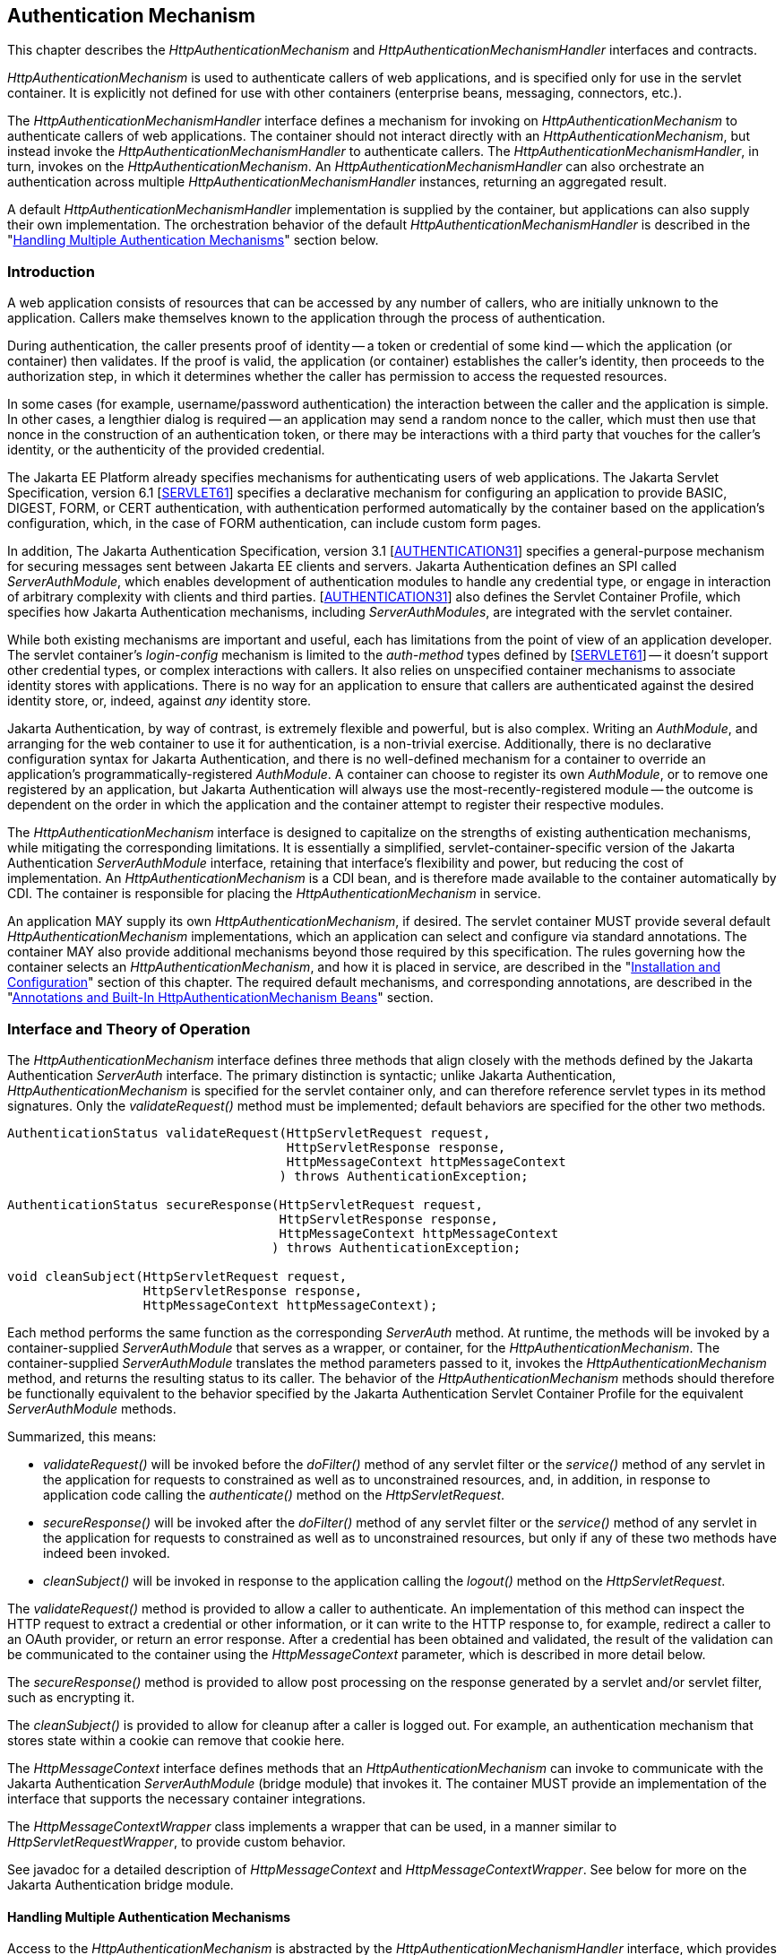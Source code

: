 [[authentication-mechanism]]

== Authentication Mechanism

This chapter describes the _HttpAuthenticationMechanism_ and _HttpAuthenticationMechanismHandler_ interfaces and contracts. 

_HttpAuthenticationMechanism_ is used to authenticate callers of web applications, and is specified only for use in the servlet container. It is explicitly not defined for use with other containers (enterprise beans, messaging, connectors, etc.).

The _HttpAuthenticationMechanismHandler_ interface defines a mechanism for invoking on _HttpAuthenticationMechanism_ to authenticate callers of web applications. The container should not interact directly with an _HttpAuthenticationMechanism_, but instead invoke the _HttpAuthenticationMechanismHandler_ to authenticate callers. The _HttpAuthenticationMechanismHandler_, in turn, invokes on the _HttpAuthenticationMechanism_. An _HttpAuthenticationMechanismHandler_ can also orchestrate an authentication across multiple _HttpAuthenticationMechanismHandler_ instances, returning an aggregated result.

A default _HttpAuthenticationMechanismHandler_ implementation is supplied by the container, but applications can also supply their own implementation. The orchestration behavior of the default _HttpAuthenticationMechanismHandler_ is described in the "<<Handling Multiple Authentication Mechanisms>>" section below.

=== Introduction

A web application consists of resources that can be accessed by any number of callers, who are initially unknown to the application. Callers make themselves known to the application through the process of authentication.

During authentication, the caller presents proof of identity -- a token or credential of some kind -- which the application (or container) then validates. If the proof is valid, the application (or container) establishes the caller's identity, then proceeds to the authorization step, in which it determines whether the caller has permission to access the requested resources.

In some cases (for example, username/password authentication) the interaction between the caller and the application is simple. In other cases, a lengthier dialog is required -- an application may send a random nonce to the caller, which must then use that nonce in the construction of an authentication token, or there may be interactions with a third party that vouches for the caller's identity, or the authenticity of the provided credential.

The Jakarta EE Platform already specifies mechanisms for authenticating users of web applications. The Jakarta Servlet Specification, version 6.1 [https://jakarta.ee/specifications/servlet/6.1/[SERVLET61]] specifies a declarative mechanism for configuring an application to provide BASIC, DIGEST, FORM, or CERT authentication, with authentication performed automatically by the container based on the application's configuration, which, in the case of FORM authentication, can include custom form pages.

In addition, The Jakarta Authentication Specification, version 3.1 [https://jakarta.ee/specifications/authentication/3.1/[AUTHENTICATION31]] specifies a general-purpose mechanism for securing messages sent between Jakarta EE clients and servers. Jakarta Authentication defines an SPI called _ServerAuthModule_, which enables development of authentication modules to handle any credential type, or engage in interaction of arbitrary complexity with clients and third parties. [https://jakarta.ee/specifications/authentication/3.1/[AUTHENTICATION31]] also defines the Servlet Container Profile, which specifies how Jakarta Authentication mechanisms, including _ServerAuthModules_, are integrated with the servlet container.

While both existing mechanisms are important and useful, each has limitations from the point of view of an application developer. The servlet container's _login-config_ mechanism is limited to the _auth-method_ types defined by [https://jakarta.ee/specifications/servlet/6.1/[SERVLET61]] -- it doesn't support other credential types, or complex interactions with callers. It also relies on unspecified container mechanisms to associate identity stores with applications. There is no way for an application to ensure that callers are authenticated against the desired identity store, or, indeed, against _any_ identity store.

Jakarta Authentication, by way of contrast, is extremely flexible and powerful, but is also complex. Writing an _AuthModule_, and arranging for the web container to use it for authentication, is a non-trivial exercise. Additionally, there is no declarative configuration syntax for Jakarta Authentication, and there is no well-defined mechanism for a container to override an application's programmatically-registered _AuthModule_. A container can choose to register its own _AuthModule_, or to remove one registered by an application, but Jakarta Authentication will always use the most-recently-registered module -- the outcome is dependent on the order in which the application and the container attempt to register their respective modules.

The _HttpAuthenticationMechanism_ interface is designed to capitalize on the strengths of existing authentication mechanisms, while mitigating the corresponding limitations. It is essentially a simplified, servlet-container-specific version of the Jakarta Authentication _ServerAuthModule_ interface, retaining that interface's flexibility and power, but reducing the cost of implementation. An _HttpAuthenticationMechanism_ is a CDI bean, and is therefore made available to the container automatically by CDI. The container is responsible for placing the _HttpAuthenticationMechanism_ in service.

An application MAY supply its own _HttpAuthenticationMechanism_, if desired. The servlet container MUST provide several default _HttpAuthenticationMechanism_ implementations, which an application can select and configure via standard annotations. The container MAY also provide additional mechanisms beyond those required by this specification. The rules governing how the container selects an _HttpAuthenticationMechanism_, and how it is placed in service, are described in the "<<Installation and Configuration>>" section of this chapter. The required default mechanisms, and corresponding annotations, are described in the "<<Annotations and Built-In HttpAuthenticationMechanism Beans>>" section.

=== Interface and Theory of Operation
 
The _HttpAuthenticationMechanism_ interface defines three methods that align closely with the methods defined by the Jakarta Authentication _ServerAuth_ interface. The primary distinction is syntactic; unlike Jakarta Authentication, _HttpAuthenticationMechanism_ is specified for the servlet container only, and can therefore reference servlet types in its method signatures. Only the _validateRequest()_ method must be implemented; default behaviors are specified for the other two methods.

[source,java]
----
AuthenticationStatus validateRequest(HttpServletRequest request,
                                     HttpServletResponse response,
                                     HttpMessageContext httpMessageContext
                                    ) throws AuthenticationException;
   
AuthenticationStatus secureResponse(HttpServletRequest request,
                                    HttpServletResponse response,
                                    HttpMessageContext httpMessageContext
                                   ) throws AuthenticationException;

void cleanSubject(HttpServletRequest request,
                  HttpServletResponse response,
                  HttpMessageContext httpMessageContext);
----

Each method performs the same function as the corresponding _ServerAuth_ method. At runtime, the methods will be invoked by a container-supplied _ServerAuthModule_ that serves as a wrapper, or container, for the _HttpAuthenticationMechanism_. The container-supplied _ServerAuthModule_ translates the method parameters passed to it, invokes the _HttpAuthenticationMechanism_ method, and returns the resulting status to its caller. The behavior of the _HttpAuthenticationMechanism_ methods should therefore be functionally equivalent to the behavior specified by the Jakarta Authentication Servlet Container Profile for the equivalent _ServerAuthModule_ methods.

Summarized, this means:

*  _validateRequest()_ will be invoked before the _doFilter()_ method of any servlet filter or the _service()_ method of any servlet in the application for requests to constrained as well as to unconstrained resources, and, in addition, in response to application code calling the _authenticate()_ method on the _HttpServletRequest_.

* _secureResponse()_ will be invoked after the _doFilter()_ method of any servlet filter or the _service()_ method of any servlet in the application for requests to constrained as well as to unconstrained resources, but only if any of these two methods have indeed been invoked.

* _cleanSubject()_ will be invoked in response to the application calling the _logout()_ method on the _HttpServletRequest_.

The _validateRequest()_ method is provided to allow a caller to authenticate. An implementation of this method can inspect the HTTP request to extract a credential or other information, or it can write to the HTTP response to, for example, redirect a caller to an OAuth provider, or return an error response. After a credential has been obtained and validated, the result of the validation can be communicated to the container using the _HttpMessageContext_ parameter, which is described in more detail below.

The _secureResponse()_ method is provided to allow post processing on the response generated by a servlet and/or servlet filter, such as encrypting it.

The _cleanSubject()_ is provided to allow for cleanup after a caller is logged out. For example, an authentication mechanism that stores state within a cookie can remove that cookie here.

The _HttpMessageContext_ interface defines methods that an _HttpAuthenticationMechanism_ can invoke to communicate with the Jakarta Authentication _ServerAuthModule_ (bridge module) that invokes it. The container MUST provide an implementation of the interface that supports the necessary container integrations.

The _HttpMessageContextWrapper_ class implements a wrapper that can be used, in a manner similar to _HttpServletRequestWrapper_, to provide custom behavior.

See javadoc for a detailed description of _HttpMessageContext_ and _HttpMessageContextWrapper_. See below for more on the Jakarta Authentication bridge module.

==== Handling Multiple Authentication Mechanisms

Access to the _HttpAuthenticationMechanism_ is abstracted by the _HttpAuthenticationMechanismHandler_ interface, which provides the very same methods, but is otherwise not related in type (that is, does not inherit from _HttpAuthenticationMechanism_).


[source,java]
----
AuthenticationStatus validateRequest(HttpServletRequest request,
                                     HttpServletResponse response,
                                     HttpMessageContext httpMessageContext
                                    ) throws AuthenticationException;
   
AuthenticationStatus secureResponse(HttpServletRequest request,
                                    HttpServletResponse response,
                                    HttpMessageContext httpMessageContext
                                   ) throws AuthenticationException;

void cleanSubject(HttpServletRequest request,
                  HttpServletResponse response,
                  HttpMessageContext httpMessageContext);
----

For the container, the semantics of the validateRequest()_, _secureResponse_ and _cleanSubject_ methods are as described for the _HttpAuthenticationMechanism_ method with the same signature.

The purpose of the _HttpAuthenticationMechanismHandler_ is to allow for multiple authentication mechanisms to logically act as a single _HttpAuthenticationMechanism_ to the container. A compliant implementation of this specification MUST provide a default implementation of the _HttpAuthenticationMechanismHandler_ that is an enabled CDI bean with qualifier @Default, and scope @ApplicationScoped, as defined by the CDI specification. This default implementation MUST do the following:

* Before servicing any calls as defined by this interface, the implementation must (implicitly) check if there is more
  than one enabled bean of type _HttpAuthenticationMechanism_ available, irrespective of any qualifiers.
* If there is more than one enabled bean of type _HttpAuthenticationMechanism_ available, the implementation
  must apply the ambiguous dependency resolution rules to this set of _Bean_. For instance by using
 _jakarta.enterprise.inject.spi.BeanContainer#resolve_
* If the ambiguous dependency resolution rules fail, an _AmbiguousResolutionException_ must be thrown (or the
  one thrown by _jakarta.enterprise.inject.spi.BeanContainer#resolve_ propagated).
* If the ambiguous dependency resolution rules succeed, the implementation must remember the one resulting bean.
* When servicing any calls as defined by this interface, the implementation must call the method on the
  remembered _HttpAuthenticationMechanism_ bean with the same name and arguments, and where applicable return
  the result from that call.
  
Applications do not need to supply an _HttpAuthenticationMechanismHandler_ unless application-specific
behavior is desired. 

When applications do supply an _HttpAuthenticationMechanismHandler_, by default it replaces the container provided default implementation. However, using container specific configuration (and only using container specific configuration), the container _MAY_ override this again. 

=== Installation and Configuration

An _HttpAuthenticationMechanism_ must be a CDI bean, and is therefore visible to the container through CDI if it is packaged in a bean archive, which generally includes Jakarta EE modules and application archives, as well as other archives and classes that are not part of an application, but are required by the Jakarta EE specification to be visible to applications. See the CDI specification for details on bean archives and bean discovery. An _HttpAuthenticationMechanism_ is assumed to be normal scoped.

It MUST be possible for the definition of an _HttpAuthenticationMechanism_ to exist within the application archive. Alternatively such definition MAY also exists outside the application archive, for example in a jar added to the classpath of an application server.

An application packages its own _HttpAuthenticationMechanism_ by including in a bean archive that is part of the application. Alternatively, it may select and configure one of the container's built-in mechanisms using the corresponding annotation, as described in the "<<Annotations and Built-In HttpAuthenticationMechanism Beans>>" section below.

The container decides which _HttpAuthenticationMechanism_ to place in service using the following rules:

* The container MAY override an application's chosen _HttpAuthenticationMechanism_ with one selected by the container, but SHOULD do so only if explicitly configured to.
* If the container does not override the application, it MUST place in service any _HttpAuthenticationMechanism_ that is provided, either directly or via annotation, by the application.
* If the application makes more than one _HttpAuthenticationMechanism_ available, either directly or via annotation or both, the results are dependent on the _HttpAuthenticationMechanismHandler_ currently in use.
* If the application does not supply an _HttpAuthenticationMechanism_, or select one of the built-in mechanisms, the container MAY choose an _HttpAuthenticationMechanism_ to place in service, but is NOT REQUIRED to do so.
* If the application does not make an _HttpAuthenticationMechanism_ available, and the container does not choose one to place in service, then _HttpAuthenticationMechanism_ is not used.

The container MUST use Jakarta Authentication when placing an _HttpAuthenticationMechanism_ in service. The container MUST supply a "bridge" _ServerAuthModule_ that integrates _HttpAuthenticationMechanismHandler_ with Jakarta Authentication. The bridge module MUST look up the correct _HttpAuthenticationMechanismHandler_ using CDI, then delegate to the _HttpAuthenticationMechanismHandler_ when the bridge module's methods are invoked. Since the method signatures and return values of the two interfaces are similar, but not the same, the bridge module MUST convert back and forth.

When an _HttpAuthenticationMechanism_ is placed in service, the container MUST supply a bridge _ServerAuthModule_ and MAY also supply the  supporting modules (_AuthContext_, _AuthConfig_, _AuthConfigProvider_), and arrange for either the _ServerAuthModule_ or the _AuthConfigProvider_ to be registered with the Jakarta Authentication _AuthConfigFactory_, such that the bridge module is registered for the application context.

When an _HttpAuthenticationMechanism_ is placed in service, the container MUST NOT register any _AuthConfigProvider_ other than the one corresponding to the bridge _ServerAuthModule_. Given the nature of Jakarta Authentication, however, it's possible that some other entity could register a different _AuthConfigProvider_ after the container has registered the bridge module's _AuthConfigProvider_. The container is NOT REQUIRED to prevent this.

=== Annotations and Built-In HttpAuthenticationMechanism Beans

A Jakarta EE container MUST support built-in beans for the following _HttpAuthenticationMechanism_ types, to be made available via configuration:

* BASIC - Authenticates according to the mechanism as described in 13.6.1, "HTTP Basic Authentication", in [https://jakarta.ee/specifications/servlet/6.0/[SERVLET60]]. See also RFC 7617, "The 'Basic' HTTP Authentication Scheme" [https://tools.ietf.org/html/rfc7617[RFC7617]]. This bean is activated and configured via the _@BasicAuthenticationMechanismDefinition_ annotation.
* FORM - Authenticates according to the mechanism as described in 13.6.3, "Form Based Authentication", in [https://jakarta.ee/specifications/servlet/6.0/[SERVLET60]]. This bean is activated and configured via the _@FormAuthenticationMechanismDefinition_ annotation.
* Custom FORM - A variant on FORM, with the difference that continuing the authentication dialog as described in [https://jakarta.ee/specifications/servlet/6.0/[SERVLET60]], section 13.6.3, step 3, and further clarified in section 13.6.3.1, does not happen by posting back to j_security_check, but by invoking _SecurityContext.authenticate()_ with the credentials the application collected. This bean is activated and configured via the _@CustomFormAuthenticationMechanismDefinition_ annotation.
* OpenID Connect - Authenticates according to the Authorization Code flow and Refresh tokens as defined by the OpenID Connect specification. See [https://openid.net/specs/openid-connect-core-1_0.html#CodeFlowAuth[OPENID10FLOW]] and [https://openid.net/specs/openid-connect-core-1_0.html#RefreshTokens[OPENID10REFRESH]]. This bean is activated and configured via the _@OpenIdAuthenticationMechanismDefinition_ annotation.

All of these beans MUST have the scope _@ApplicationScoped_, as defined by the CDI specification.

All of these beans MUST have the qualifiers as set by their _qualifiers_ attribute; either the default (as it appears in the API definition) or those as explicitly set by the application. It is allowed to use multiple _*AuthenticationMechanismDefinition_ annotations of the same type (e.g. two instances of _BasicAuthenticationMechanismDefinition_), but in that case they should differ in their qualifiers. Note that when multiple
authentication mechanisms are defined, a custom _HttpAuthenticationMechanismHandler_ is required.

All of the built-in beans MUST support authentication using _IdentityStore_, described in Chapter 3, "<<identityStore.adoc#identity-store,Identity Store>>", but MAY fall-back to container-specific methods if no _IdentityStore_ is available.

See also the "<<Implementation Notes>>" section of this chapter.

The annotations are defined as shown in the following sections.

==== BASIC Annotation

The following annotation is used to configure the built-in BASIC authentication mechanism.

[source,java]
----
@Retention(RUNTIME)
@Target(TYPE)
public @interface BasicAuthenticationMechanismDefinition {

    /**
     * Name of realm that will be sent via the <code>WWW-Authenticate</code> header.
     * <p>
     * Note that this realm name <b>does not</b> couple a named identity store
     * configuration to the authentication mechanism.  
     * 
     * @return Name of realm
     */
    String realmName() default "";
    
    Class<?>[] qualifiers() default { BasicAuthenticationMechanism.class };
}
----


==== FORM Annotation

The following annotation is used to configure the built-in FORM authentication mechanism.

[source,java]
----
@Retention(RUNTIME)
@Target(TYPE)
public @interface FormAuthenticationMechanismDefinition {
 
    @Nonbinding
    LoginToContinue loginToContinue();
    
    Class<?>[] qualifiers() default { FormAuthenticationMechanism.class };
}
----

See also the "<<LoginToContinue Annotation>>" section below.

==== Custom FORM Annotation

The following annotation is used to configure the built-in Custom FORM authentication mechanism.

[source,java]
----
@Retention(RUNTIME)
@Target(TYPE)
public @interface CustomFormAuthenticationMechanismDefinition {
 
    @Nonbinding
    LoginToContinue loginToContinue();
    
    Class<?>[] qualifiers() default { CustomFormAuthenticationMechanism.class };
}
----

See also the "<<LoginToContinue Annotation>>" and "<<Custom FORM Notes>>" sections below.


==== OpenID Connect Annotation

The following annotation is used to configure the built-in OpenID Connect authentication mechanism.

[source,java]
----
@Target({TYPE, METHOD})
@Retention(RUNTIME)
public @interface OpenIdAuthenticationMechanismDefinition {

    /**
     * Required, unless providerMetadata is specified.
     * The provider URI to read / discover the metadata of the openid provider.
     *
     * @see http://openid.net/specs/openid-connect-discovery-1_0.html
     *
     * @return provider URI to read from which to read metadata
     */
    String providerURI() default "";

    /**
     * To override the openid connect provider's metadata property discovered
     * via providerUri.
     *
     * @return OpenIdProviderMetadata instance.
     */
    OpenIdProviderMetadata providerMetadata() default @OpenIdProviderMetadata;

    /**
     * Required. The client identifier issued when the application was
     * registered.
     *
     * @return the client identifier
     */
    String clientId() default "";

    /**
     * Required. The client secret.
     *
     * <p>
     * Note that it is strongly recommended to set this using an Expression so that the value
     * is not hardcoded within the code.
     *
     * @return The client secret
     */
    String clientSecret() default "";

    /**
     * Optional. The claims definition defines the custom claims mapping of
     * caller name and groups.
     *
     * @return
     */
    ClaimsDefinition claimsDefinition() default @ClaimsDefinition;

    /**
     * Optional. The Logout definition defines the logout and Relaying Party session
     * management configuration.
     *
     * @return
     */
    LogoutDefinition logout() default @LogoutDefinition;

    /**
     * The redirect URI (callback URI) to which the response will be sent by the OpenId
     * Connect Provider. This URI must exactly match one of the Redirection URI values
     * for the Client pre-registered at the OpenID Provider.
     *
     * @return
     */
    String redirectURI() default "${baseURL}/Callback";

    /**
     * Optional. Automatically redirects the caller (the end-user) from
     * the redirect URI defined by the <code>redirectURI</code> attribute
     * to the resource the end-user originally requested in a "login to continue"
     * scenario.
     *
     * <p>
     * After arriving at the original requested resource, the runtime restores
     * the request as it originally happened, including cookies, headers, the
     * request method and the request parameters in the same way as done when
     * using the {@link LoginToContinue} feature.
     *
     * @return
     */
    boolean redirectToOriginalResource() default false;

    /**
     * Optional. Allows the <code>redirectToOriginalResource</code> to be specified as
     * Jakarta Expression Language expression.
     * If set, overrides the value defined by the <code>redirectToOriginalResource</code> value.
     *
     * @return
     */
    String redirectToOriginalResourceExpression() default "";

    /**
     * Optional. The scope value defines the access privileges. The basic (and
     * required) scope for OpenID Connect is the openid scope.
     *
     * @return
     */
    String[] scope() default {OPENID_SCOPE, EMAIL_SCOPE, PROFILE_SCOPE};

    /**
     * Optional. Allows The scope value to be specified as Jakarta Expression Language expression.
     * If Set, overrides any values set by scope.
     *
     * @return
     */
    String scopeExpression() default "";

    /**
     * Optional. Response Type value defines the processing flow to be used. By
     * default, the value is code (Authorization Code Flow).
     *
     * @return
     */
    String responseType() default CODE;

    /**
     * Optional. Informs the Authorization Server of the mechanism to be used
     * for returning parameters from the Authorization Endpoint.
     *
     * @return
     */
    String responseMode() default "";

    /**
     * Optional. The prompt value specifies whether the authorization server
     * prompts the user for reauthentication and consent. If no value is
     * specified and the user has not previously authorized access, then the
     * user is shown a consent screen.
     *
     * @return
     */
    PromptType[] prompt() default {};

    /**
     * Optional. Allows the  prompt value to be specified as Jakarta Expression Language expression.
     * If Set, overirdes the value defined by the prompt value.
     *
     * @return
     */
    String promptExpression() default "";

    /**
     * Optional. The display value specifying how the authorization server
     * displays the authentication and consent user interface pages.
     *
     * @return
     */
    DisplayType display() default DisplayType.PAGE;

    /**
     * Optional. Allows the display value to be specified as Jakarta Expression Language expression.
     * If set, overrides the value defined by display.
     *
     * @return
     */
    String displayExpression() default "";

    /**
     * Optional. Enables string value used to mitigate replay attacks.
     *
     * @return
     */
    boolean useNonce() default true;

    /**
     * Optional. Allows the nonce activation to be specified as Jakarta Expression Language expression.
     * If set, overrides the value defined by the useNonce value.
     *
     * @return
     */
    String useNonceExpression() default "";

    /**
     * Optional. If enabled the state, nonce values and original requested resource data are stored in an HTTP session
     * otherwise in cookies.
     *
     * @return
     */
    boolean useSession() default true;

    /**
     * Optional. Allows the configuration of the session through a Jakarta Expression Language expression.
     * If set, overwrites the value of useSession value.
     *
     * @return
     */
    String useSessionExpression() default "";

    /**
     * An array of extra options that will be sent to the OAuth provider.
     * <p>
     * These must be in the form of {@code "key=value"} i.e.
     * <code> extraParameters={"key1=value", "key2=value2"} </code>
     *
     * @return
     */
    String[] extraParameters() default {};

    /**
     * Allows the extra parameters to be defined as a Jakarta Expression Language expression.
     * If set, overrides the extraParameters value.
     *
     * @return
     */
    String extraParametersExpression() default "";

    /**
     * Optional. Sets the connect timeout(in milliseconds) for Remote JWKS
     * retrieval. Value must not be negative and if value is zero then infinite
     * timeout.
     *
     * @return
     */
    int jwksConnectTimeout() default 500;

    /**
     * Optional. Allows the connect timeout(in milliseconds) for Remote JWKS to be defined as
     * Jakarta Expression Language expression.
     * If set, overwrites the  jwksConnectTimeout value.
     *
     * @return
     */
    String jwksConnectTimeoutExpression() default "";

    /**
     * Optional. Sets the read timeout(in milliseconds) for Remote JWKS
     * retrieval. Value must not be negative and if value is zero then infinite
     * timeout.
     *
     * @return
     */
    int jwksReadTimeout() default 500;

    /**
     * Optional. Allows the read timeout(in milliseconds) for Remote JWKS
     * retrieval to be defined as Jakarta Expression Language expression.
     * If set, overwrites the jwksReadTimeout value.
     *
     * @return
     */
    String jwksReadTimeoutExpression() default "";

    /**
     * Optional. Enables or disables the automatically performed refresh of
     * Access and Refresh Token.
     *
     * @return {@code true}, if Access and Refresh Token shall be refreshed
     * automatically when they are expired.
     */
    boolean tokenAutoRefresh() default false;

    /**
     * Optional. Allows the automatically performed refresh of
     * Access and Refresh Token to be defined as Jakarta Expression Language expression.
     * If set, overwrites the value of  tokenAutoRefresh.
     */
    String tokenAutoRefreshExpression() default "";

    /**
     * Optional. Sets the minimum validity time in milliseconds the Access Token
     * must be valid before it is considered expired. Value must not be
     * negative.
     *
     * @return
     */
    int tokenMinValidity() default 10 * 1000;

    /**
     * Optional. Allows the minimum validity time in milliseconds the Access Token
     * must be valid before it is considered expired to be defined as Jakarta Expression Language expression.
     * If Set, overwrites the tokenMinValidity value.
     *
     * @return
     */
    String tokenMinValidityExpression() default "";
    
    Class<?>[] qualifiers() default { OpenIdAuthenticationMechanism.class };
}
----

Attributes of this annotation, as well as in the annotations referenced from them (e.g. `OpenIdProviderMetadata`),  support Jakarta Expression Language evaluation as specified in <<Jakarta Expression Language Support>>.

The expected behavior is defined in the following sections.

===== Metadata configuration

The OpenID Connect authentication mechanism needs metadata about the OpenID Connect Provider to function properly. The OpenID Connect specification defines that this data can be read from the `well known openid configuration endpoint` which resides at `[OpenID Connect Provider base URL].well-known/openid-configuration`.

The following metadata values are required (since they are defined as required by the OpenID Specification):

- Authorization endpoint
- Token endpoint
- JWKS URI
- Issuer of the tokens
- Supported Subject types
- Supported Response types
- Supported Id Token Signing Algorithms

The `OpenIdAuthenticationMechanismDefinition.providerURI` defines the base URL of the OpenID Connect Provider where the `/.well-known/openid-configuration` is appended to (or used as-is when it is the well known configuration URL itself). Reading the `well known openid configuration endpoint` can be done eagerly when the application is deployed or lazily at the time a secured URL is accessed for the first time. The values retrieved from the `well known openid configuration endpoint` can be overwritten if needed by using the `OpenIdAuthenticationMechanismDefinition.providerMetadata` structure.


===== Authentication dialog

The authentication dialog that the authentication mechanism starts and coordinates follows the flow as defined by the OpenID Connect specification. For
completeness this is depicted below:

[source,text]
----
 *  +--------+                                                       +--------+
 *  |        |                                                       |        |
 *  |        |---------------(1) Authentication Request------------->|        |
 *  |        |                                                       |        |
 *  |        |       +--------+                                      |        |
 *  |        |       |  End-  |<--(2) Authenticates the End-User---->|        |
 *  |   RP   |       |  User  |                                      |   OP   |
 *  |        |       +--------+                                      |        |
 *  |        |                                                       |        |
 *  |        |<---------(3) Returns Authorization code---------------|        |
 *  |        |                                                       |        |
 *  |        |---------(3b)                                          |        |
 *  |        |           | Redirect to original resource (if any)    |        |
 *  |        |<----------+                                           |        |
 *  |        |                                                       |        |
 *  |        |------------------------------------------------------>|        |
 *  |        |   (4) Request to TokenEndpoint for Access / Id Token  |        |
 *  | OpenID |<------------------------------------------------------| OpenID |
 *  | Connect|                                                       | Connect|
 *  | Client | ----------------------------------------------------->|Provider|
 *  |        |   (5) Fetch JWKS to validate ID Token                 |        |
 *  |        |<------------------------------------------------------|        |
 *  |        |                                                       |        |
 *  |        |------------------------------------------------------>|        |
 *  |        |   (6) Request to UserInfoEndpoint for End-User Claims |        |
 *  |        |<------------------------------------------------------|        |
 *  |        |                                                       |        |
 *  +--------+                                                       +--------+ 
----                                       

When the authentication mechanism determines authentication is required, for instance when the caller ("end-user" in OpenID Connect terminology) tries to access a protected resource without being authenticated, or when the caller explicitly initiates authentication, without being authenticated for the current request, an authentication request needs to be assembled and send to the authentication endpoint of the OpenID Connect provider. This request corresponds to step (1) in the OpenID Connect diagram depicted above. The location of this endpoint is configured by the `providerURI` attribute of the `OpenIdAuthenticationMechanismDefinition` annotation.

The following values need to be passed to this endpoint _unconditionally_:

- ClientId value as taken from `OpenIdAuthenticationMechanismDefinition.clientId`
- Scope value as taken from `OpenIdAuthenticationMechanismDefinition.scope`
- Response Type value as taken from `OpenIdAuthenticationMechanismDefinition.responseType`
- State value, must be generated by the authentication mechanism
- RedirectURI value as taken from `OpenIdAuthenticationMechanismDefinition.redirectURI` (evaluated)

The `redirectURI` attribute of the `OpenIdAuthenticationMechanismDefinition` annotation may contain a Jakarta Expression Language expression with a variable `baseURL` which is resolved to the host and context path of the application for which the OpenID Connect authentication mechanism is installed. This requirement makes it easier to have an absolute URL as required by the OpenID Connect specification. Examples of `redirectURI` values:

- `redirectURI = "${baseURL}/Callback"` - concatenates the `baseURL` variable and the "/Callback" string in a composite expression.
- `redirectURI = "${baseURL += oidcConfig.redirectCallback}"` - concatenates the `baseURL` variable and the `redirectCallback` property on bean `oidcConfig` in a single expression

The following values need to be passed to this endpoint _conditionally_:

- Nonce, must be generated by the authentication mechanism if `OpenIdAuthenticationMechanismDefinition.useNonce` is set to `true`
- Response Mode value as taken from `OpenIdAuthenticationMechanismDefinition.responseMode` if defined
- Display value as taken from `OpenIdAuthenticationMechanismDefinition.display` if defined
- Prompt value as taken from `OpenIdAuthenticationMechanismDefinition.prompt` if defined
- Extra values as taken from `OpenIdAuthenticationMechanismDefinition.extraParameters` if defined

The State value, and also the Nonce value if requested, MUST be stored between requests so that these values can be validated when the OpenID Connect Provider later calls the supplied redirectURI. These values can either be stored serverside (in the HTTP Session) or clientside (as a Cookie). The value of the `OpenIdAuthenticationDefinition.useSession` attribute determines which one is used. In the case of storage through a Cookie, the Cookie must be defined as `HTTPonly` and must have the `Secure` flag set.

Before the redirect to the authentication endpoint of the OpenID Connect Provider is performed, the URL plus request parameters requested by the caller on which the authentication dialog was triggered must be stored so that it later on can be retrieved by a call to `OpenIdContext.getStoredValue(request, response, OpenIdConstant.ORIGINAL_REQUEST)`. 

Additionally, if `OpenIdAuthenticationMechanismDefinition.redirectToOriginalResource` is set to 'true' and the authentication flow is container-initiated (as opposed to caller-initiated authentication) the authentication mechanism must store the full request as well. The full request here means all data that makes up the `HttpServletRequest` so that the container can restore this request later on in a similar way to how the "<<LoginToContinue Annotation>>" behaves.

Step (3) in the OpenID Connect diagram depicted above, that is, when the OpenID Connect Provider calls us back, is detected by the authentication mechanism when a request contains a `state` request parameter. When that initial condition is satisfied, the following investigation and actions must be done by the authentication mechanism:

- If the request (without request parameters) does not match the `redirectURI`, or does not match the stored original URL (without request parameters) in case `AuthenticationMechanismDefinition.redirectToOriginalResource` is set to 'true', it must reply with a `CredentialValidationResult.NOT_VALIDATED_RESULT` value.
- If there is no State value stored, it must reply with a `CredentialValidationResult.NOT_VALIDATED_RESULT` value.
- If the State value in the request does not match the State value stored, it must reply with a `CredentialValidationResult.INVALID_RESULT` value.
- If the request contains a parameter `error`, the authentication by the OpenID Connect Provider has failed and the authentication mechanism must reply with a `CredentialValidationResult.INVALID_RESULT` value.

If none of the above listed additional conditions apply, the request is taken to be a valid callback and the authentication between the end-user (caller) and the OpenID Connect Provider is considered to have been successful. The authentication mechanism must now move to step (4) of the OpenID Connect diagram and mark this internally by clearing the stored State value (remove it from the HTTP session or Cookie).

For step (4) the authentication mechanism itself must call the Token endpoint to retrieve an Access Token and ID Token. This constitutes a so-called server to server call, as the end-user (caller) MUST NOT be involved here.

The call to the token endpoint must include the following parameters (as specified by the OpenID Connect specification):

- The ClientId value as taken from `OpenIdAuthenticationMechanismDefinition.clientId`
- The ClientSecret value as taken from `OpenIdAuthenticationMechanismDefinition.clientSecret`
- The `grant_type` value set to the constant `authorization_code`
- The RedirectURI value as taken from `OpenIdAuthenticationMechanismDefinition.redirectURI`
- The code received from the OpenID Connect Provider in the callback request as the `code` request parameter

If the call to the Token endpoint is successful, it should return a "Token Response" in JSON format. 

When available in the "Token Response", the optional fields "refresh_token" and "expires_in" must be stored internally. 

The authentication mechanism also MUST create a `jakarta.security.enterprise.credential.Credential` instance holding this Token Response and MUST validate this token using the available `IdentityStoreHandler`.

In order to correctly validate this token, the Jakarta Security implementation MUST install an `IdentityStore` capable of validating this credential. Note that in this version of the specification the type of both the `Credential` and `IdentityStore` are implementation specific. A future version of the specification may standardise these. For this reason the implementation specific identity store is now discussed in this chapter.

The `IdentityStore` mentioned above must perform the following checks (also defined by the OpenID Connect specification):

- The _issuer_ claim matches the issuer retrieved from the `well known openid configuration endpoint` or the `issuer` member of the `OpenIdProviderMetadata` construct.
- A _subject_ claim is present and contains a value.
- The _audience_ claim is present and is equal to the `OpenIdAuthenticationMechanismDefinition.clientId`
- If multiple audience values are returned by the OpenID Connect Provider, an authorized party claim (`azp`) must be present.
- If an _authorized party_ claim (`azp`) is present, it must match the `OpenIdAuthenticationMechanismDefinition.clientId`
- The _expiration_ claim must be present and must be 'in the future' (a clock skew might be considered or configured in an implementation specific way)
- The _issued at_ claim must be present and must be 'in the past' (a clock skew might be considered or configured in an implementation specific way)
- The _not before_ claim can be present and if defined, must be 'in the past' (a clock skew might be considered or configured in an implementation specific way)

For the Identity Token, the following check must be performed additionally

- When `nonce` usage is configured, verify if the `nonce` value within the Identity Token is identical to the one that was specified in the authentication request.

===== Caller name and groups

A public OpenID Connect Provider generally has no knowledge about roles or groups an end-user (caller) has in a client application (relying party), but
a (private) OpenID Connect Provider operated by the same organisation may have. Therefore this specification allows groups to be provided by the client application or by the OpenID Connect Provider (or both).

Groups can be provided by the client application by means of an extra identity store with the `validationTypes` method returning `PROVIDE_GROUPS`.  Groups can be provided by the OpenID Connect Provider by means of additional claims. 

The claim name that is used to define the Caller Name and optionally the Caller Groups from the OpenID Connect Provider can be defined by the following attributes:

- Caller Name: `OpenIdAuthenticationMechanismDefinition.claimsDefinition.callerNameClaim` 
- Caller Groups: `OpenIdAuthenticationMechanismDefinition.claimsDefinition.callerGroupsClaim`.  

The following logic is used to determine the value of each;

- If the specified claim exists and has a non-empty value in the Access Token, this Access Token claim value is taken.
- If not resolved yet, and the specified claim exists and has a non-empty value in the Identity Token, this Identity Token claim value is taken.
- If not resolved yet, and the specified claim exists and has a non-empty value in the User Info Token, this User Info Token claim value is taken.

An implementation may choose to not implement the call to the User Info Endpoint, in all cases or when a certain configuration value is set, since not all OpenID Connect Providers support this User Info Endpoint.

The Caller Name and optionally any Caller Groups provided by the OpenID Connect Provider must be present in the `CredentialValidationResult` that is returned by the implementation specific identity store that validates the `Credential` holding the Token Response as mentioned above.

====== Remembering authentication

After the end-user (caller) has been successfully authenticated, the authentication mechanism must ensure that an authenticated session is established in a way functionally equivalent to the functionality provided by the "<<AutoApplySession Annotation>>". An implementation may, but does not have to, use that annotation to fulfill this requirement.

====== Token Expiration

The authentication mechanism must check on each request for which there is an authenticated user if the Access Token or the Identity Token has expired.

In case a token is expired, there are 3 options:

- The token is refreshed when `OpenIdAuthenticationMechanismDefinition.tokenAutoRefresh` set to `true`
- A logout takes place when `OpenIdAuthenticationMechanismDefinition.logout.accessTokenExpiry` or `OpenIdAuthenticationMechanismDefinition.logout.identityTokenExpiry` set to `true` and the Access Token respectively Identity Token is expired
- The token expiration is ignored when none of the above conditions hold

In the case a refresh of the token is needed, the OpenID Connect provider refreshToken endpoint has to be called with the following parameters

- The ClientId value as taken from `OpenIdAuthenticationMechanismDefinition.clientId`
- The ClientSecret value as taken from `OpenIdAuthenticationMechanismDefinition.clientId`
- The `grant_type` value set to the constant `refresh_token`
- the `refresh_token` value set to the previously stored value from the `refresh_token` field of the Token Response

When the call is successful and a new Access Token is received, the same logic is applied as described above;

- Validate tokens
- Store in context
- Determine the caller Name and Caller groups values (which can lead to more or less permissions in the application)

When the call is not successful, or when there is no previously stored `refresh_token` field of the Token Response, a logout should be initiated.

====== Logout

The `cleanSubject` method of the authentication mechanism has the following requirements

- Invalidate the HTTP Session, if one is available
- Call the EndSession endpoint of the OpenID Connect Provider if `OpenIdAuthenticationMechanismDefinition.logout.notifyProvider` is set to `true` and such EndSession endpoint is available. If `OpenIdAuthenticationMechanismDefinition.logout.redirectURI` is defined it should be passed along in this call.
- Redirect to `OpenIdAuthenticationMechanismDefinition.logout.redirectURI` if `OpenIdAuthenticationMechanismDefinition.logout.notifyProvider` is set to `false` and `OpenIdAuthenticationMechanismDefinition.logout.redirectURI` is defined
- Redirect to the OpenID Connect Provider Authentication endpoint for re-authentication if the previous two conditions don't hold. Be aware that a correct `promptType` must be defined so that this option works properly. Without any prompt defined, the Openid Connect Provider can immediately redirect to the _callback_  (value of `OpenIdAuthenticationMechanismDefinition.redirectURI`) of the application and the end-user (caller) is then again authenticated within the application, effectively making logging out impossible.


==== LoginToContinue Annotation

The _LoginToContinue_ annotation provides an application with the ability to declaratively add "login to continue" functionality to an authentication mechanism. "Login to continue" conceptually refers to the algorithm (flow) described by the numbered steps in [https://jakarta.ee/specifications/servlet/6.1/[SERVLET61]], Section 13.6.3, "Form Based Authentication".

The annotation is also used to configure the login page, error page, and redirect/forward behavior for the built-in form-based authentication mechanisms (implicitly suggesting, but not requiring, that those authentication mechanisms use the backing interceptor for this annotation, which is described below).

[source,java]
----
@Inherited
@InterceptorBinding
@Retention(RUNTIME)
@Target(TYPE)
public @interface LoginToContinue {

    @Nonbinding
    String loginPage() default "/login";

    @Nonbinding
    boolean useForwardToLogin() default true;

    @Nonbinding
    String useForwardToLoginExpression() default "";

    @Nonbinding
    String errorPage() default "/login-error";
}
----

The container MUST provide an interceptor implementation, at priority _PLATFORM_BEFORE_ + 220, that backs the _LoginToContinue_ annotation and intercepts calls to the configured _HttpAuthenticationMechanism_. The interceptor MUST behave as follows when intercepting calls to the _HttpAuthenticationMechanism_:

Intercepting _validateRequest()_::
* Determine if there is any stale state in the request context, due to a previously aborted flow involving "login to continue". If so, clear the stale state.
* Determine if this request is a new caller-initiated authentication, by calling _isNewAuthentication()_ on the _AuthenticationParameters_ object available from _HttpMessageContext_.
** If _isNewAuthentication()_ returns true, update the request state to indicate that this is a caller-initiated authentication.
* If the request is a caller-initiated authentication, continue with flow _processCallerInitiatedAuthentication_.
* Otherwise, if the request is not a caller-initiated authentication, continue with flow _processContainerInitiatedAuthentication_.

Flow processCallerInitiatedAuthentication::
* Call the next _Interceptor_, and remember the resulting _AuthenticationStatus_.
* If the result was _AuthenticationStatus.SUCCESS_, and _HttpMessageContext.getCallerPrincipal()_ returns a non-null principal, clear all state.
* Return the _AuthenticationStatus_.

Flow processContainerInitiatedAuthentication::
* Determine how far the caller is in the "login to continue" flow by comparing the request and state against the following numbered and named steps:
. _OnInitialProtectedURL_: Protected resource requested and no saved request state.
. _OnLoginPostback_: A postback after redirecting the caller in Step 1. (Note: this is not necessarily the resource the caller was redirected to -- for example, a redirect to _/login_ could result in a postback to _j_security_check_, or to _/login2_.)
. _OnOriginalURLAfterAuthenticate_: A request on the original, protected URL from Step 1, with authentication data and saved request state.
* If the step, as described above, can be determined, continue with the flow having the same name as that step, otherwise return the result of calling the next _Interceptor_.

Flow OnInitialProtectedURL::
* Save all request details (URI, headers, body, etc.) to the state.
* Redirect or forward to _LoginToContinue.loginPage()_, depending on the value of the _useForwardToLogin()_ attribute.

Flow OnLoginPostback::
* Call the next _Interceptor_, and remember the resulting _AuthenticationStatus_.
* If the result was _AuthenticationStatus.SUCCESS_: 
** If _HttpMessageContext.getCallerPrincipal()_ returns _null_, return _AuthenticationStatus.SUCCESS_
** If the current request matches the saved request state (same URI, headers, etc.), return _AuthenticationStatus.SUCCESS_
** If the current request does not match the saved request state, save the authentication state (minimally, the caller principal and groups from the _HttpMessageContext_) and redirect to the full request URL as stored in the saved request state.
* If the result was _AuthenticationStatus.SEND_FAILURE_:
** If _LoginToContinue.errorPage()_ is non-null and non-empty, redirect to _LoginToContinue.errorPage()_.
* Return the _AuthenticationStatus_.

Flow OnOriginalURLAfterAuthenticate::
* Retrieve the saved request and authentication details.
* Clear all state related to "login to continue".
* Set a wrapped request into _HttpMessageContext_ that provides all the original request details (headers, body, method, etc.) from the saved request state.
* Call the _HttpMessageContext.notifyContainerAboutLogin()_ method with the caller principal and groups from the saved authentication state.
* Return _AuthenticationStatus.SUCCESS_.

Intercepting _secureResponse()_::
* The _secureResponse()_ method SHOULD NOT be intercepted.

Intercepting _cleanSubject()_::
* The _cleanSubject()_ method SHOULD NOT be intercepted.

See also the <<SecurityContext.authenticate() Notes>> section below.





==== RememberMe Annotation

The _RememberMe_ annotation is used to configure a _RememberMeIdentityStore_, which must be provided by the application. To use _RememberMe_, the application must provide an _HttpAuthenticationMechanism_ and annotate the _HttpAuthenticationMechanism_ with the _RememberMe_ annotation.

[source,java]
----
@Inherited
@InterceptorBinding
@Retention(RUNTIME)
@Target(TYPE)
public @interface RememberMe {

    @Nonbinding
    int cookieMaxAgeSeconds() default 86400; // 1 day

    @Nonbinding
    String cookieMaxAgeSecondsExpression() default "";

    @Nonbinding
    boolean cookieSecureOnly() default true;

    @Nonbinding
    String cookieSecureOnlyExpression() default "";

    @Nonbinding
    boolean cookieHttpOnly() default true;

    @Nonbinding
    String cookieHttpOnlyExpression() default "";

    @Nonbinding
    String cookieName() default "JREMEMBERMEID";

    @Nonbinding
    boolean isRememberMe() default true;

    @Nonbinding
    String isRememberMeExpression() default "";
}
----

The container MUST provide an interceptor implementation at priority _PLATFORM_BEFORE_ + 210 that backs the _RememberMe_ annotation and intercepts calls to the configured _HttpAuthenticationMechanism_. The interceptor MUST behave as follows when intercepting calls to the _HttpAuthenticationMechanism_:

Intercepting _validateRequest()_::
* Determine whether there is a RememberMe cookie in the request.
* If the cookie is present:
** Use it to construct a _RememberMeCredential_ and call the _validate()_ method of the _RememberMeIdentityStore_.
** If the validate succeeds, call _HttpMessageContext.notifyContainerAboutLogin()_, passing the CallerPrincipal and CallerGroups returned by _validate()_.
** If the validate fails, remove the cookie from the request.
* If no cookie is present, or if the attempt to validate a cookie failed, authenticate the caller normally by calling _proceed()_ on the _InvocationContext_.
* If authentication succeeds, and the caller has requested to be remembered, as determined by evaluating the _isRememberMeExpression()_, then:
** Call the _generateLoginToken()_ method of the _RememberMeIdentityStore_.
** Set the new cookie with parameters as configured on the _RememberMe_ annotation.

Intercepting _secureResponse()_::
* The _secureResponse()_ method SHOULD NOT be intercepted.

Intercepting _cleanSubject()_::
* If there is a RememberMe cookie in the request, then:
** Remove the cookie.
** Call the _removeLoginToken()_ method of the _RememberMeIdentityStore_.

See also the description of _RememberMeIdentityStore_ in Chapter 3, "<<identityStore.adoc#identity-store,Identity Store>>".

==== AutoApplySession Annotation

The _AutoApplySession_ annotation provides a way to declaratively enable Jakarta Authentication _jakarta.servlet.http.registerSession_ behavior for an authentication mechanism, and automatically apply it for every request.

The _jakarta.servlet.http.registerSession_ property is described in Section 3.8.4 of [https://jakarta.ee/specifications/authentication/3.0/[AUTHENTICATION30]].

This annotation embodies the concept of a caller being authenticated over a series of multiple HTTP requests (together, a "session"). The built-in form-based authentication mechanisms use this same concept. It is therefore implicitly suggested, but not required, that the form-based authentication mechanisms use the backing interceptor for this annotation to establish and maintain their sessions.

[source,java]
----
@Inherited
@InterceptorBinding
@Retention(RUNTIME)
@Target(TYPE)
public @interface AutoApplySession {
}
----

The container MUST provide an interceptor implementation at priority _PLATFORM_BEFORE_ + 200 that backs the _AutoApplySession_ annotation and intercepts calls to the configured _HttpAuthenticationMechanism_. The interceptor MUST behave as follows when intercepting calls to the _HttpAuthenticationMechanism_:

Intercepting _validateRequest()_::
* Get the _HttpServletRequest_ from the _HttpMessageContext_ that is passed as an argument to _validateRequest()_.
* Get the _Principal_ from the _HttpServletRequest_ (via _getUserPrincipal()_).
* If the _Principal_ is null:
** Call the next _Interceptor_, and remember the resulting _AuthenticationStatus_.
*** If the result is _AuthenticationStatus.SUCCESS_, get the _Map_ object from the _MessageInfo_ in the _HttpMessageContext_, and add an entry to the _Map_ with key "_jakarta.servlet.http.registerSession_" and value "_true_".
** Return the _AuthenticationStatus_.
* If the _Principal_ is not null:
** Create a new _CallerPrincipalCallback_ instance, passing the _Principal_ and client subject obtained from _HttpMessageContext_ to the constructor.
** Obtain the _CallbackHandler_ from _HttpMessageContext_, and have it handle the _CallerPrincipalCallback_.
** Return _AuthenticationStatus.SUCCESS_.

Intercepting _secureResponse()_::
* The _secureResponse()_ method SHOULD NOT be intercepted.

Intercepting _cleanSubject()_::
* The _cleanSubject()_ method SHOULD NOT be intercepted.

See also the <<AutoApplySession Notes>> section below.

==== Implementation Notes ====

Section 14.4, item 18, of [https://jakarta.ee/specifications/servlet/6.1/[SERVLET61]] describes requirements for supporting BASIC and FORM authentication via the web.xml _login-config_ element. This specification requires that implementations of BASIC and FORM be made available as _HttpAuthenticationMechanism_ CDI beans. The servlet container is NOT REQUIRED to implement separate and independent mechanisms to satisfy each requirement. Instead, the container MAY choose to provide a single mechanism, for each of BASIC and FORM, that meets the requirements of both specifications; i.e., an implementation that can be configured via _login-config_, but which is also made available as an _HttpAuthenticationMechanism_ if the application uses the corresponding annotation. Equally, the container is NOT REQUIRED to provide a unified implementation, and MAY satisfy the two requirements using separate, independent implementations.

An implementation of BASIC or FORM is NOT REQUIRED to support _IdentityStore_ when configured via _login-config_, regardless of whether the container has provided a single mechanism or separate mechanisms to satisfy the _login-config_ and _HttpAuthenticationMechanism_ requirements. Implementations MAY support _IdentityStore_ for all configuration methods.

If an application provides an _HttpAuthenticationMechanism_, and also configures a _login-config_ element in web.xml, the container MAY fail deployment, but is NOT REQUIRED to. If the container does not fail deployment, it MUST use only the _HttpAuthenticationMechanism_ to authenticate the application's callers (i.e., it MUST ignore the _login-config_ from web.xml).

==== Custom FORM Notes ====

The Custom FORM variant is intended to align better with modern Jakarta EE technologies such as CDI, Jakarta Expression Language, Jakarta Validation and specifically Jakarta Faces.

Below is an example showing how the mechanism can be used with those technologies.

Consider the following Jakarta Faces Facelet:

[source,xml]
----
    <h:messages />
    
    <body>
        <p>
            Login to continue
        </p>
    
         <form jsf:id="form">
            <p>
                <strong>Username </strong> 
                <input jsf:id="username" type="text"
                    jsf:value="#{loginBacking.username}" />
            </p>
            <p>
                <strong>Password </strong> 
                <input jsf:id="password" type="password"
                    jsf:value="#{loginBacking.password}" />
            </p>
            <p>
                <input type="submit" value="Login"
                    jsf:action="#{loginBacking.login}" />
            </p>
        </form>
    
    </body>
----

The "Username" and "Password" inputs are bound via expression language to properties of a named CDI bean, and the bean's login() method is invoked to authenticate the user:

[source,java]
----
@Named
@RequestScoped
public class LoginBacking {

    @NotNull
    private String username;
    
    @NotNull
    private String password;

    @Inject
    private SecurityContext securityContext;
    
    @Inject
    private FacesContext facesContext;

    public void login() {
         
        Credential credential =
            new UsernamePasswordCredential(username, new Password(password));
        
        AuthenticationStatus status = securityContext.authenticate(
            getRequest(facesContext),
            getResponse(facesContext), 
            withParams()
                .credential(credential));
        
        if (status.equals(SEND_CONTINUE)) {
            facesContext.responseComplete();
        } else if (status.equals(SEND_FAILURE)) {
            addError(facesContext, "Authentication failed");
        }
        
    }
----

==== SecurityContext.authenticate() Notes ====

Any _LoginToContinue_-annotated _HttpAuthenticationMechanism_, as well as the two built-in FORM authentication mechanisms, can be triggered via a call to the _SecurityContext.authenticate()_ method. This method is based on the _HttpServletRequest.authenticate()_ method, as defined by [https://jakarta.ee/specifications/servlet/6.0/[SERVLET60]], but has been extended to support additional functionality defined by the Servlet Container Profile of [https://jakarta.ee/specifications/authentication/3.0/[AUTHENTICATION30]].

The extended behavior is facilitated by the _AuthenticationParameters_ parameter passed to _SecurityContext.authenticate()_. _AuthenticationParameters_ includes a _newAuthentication_ field.

When _newAuthentication_ is set to _true_, the container MUST discard any state that it holds for an _HttpAuthenticationMechanism_, and that is associated with the current caller. Specifically, this means that any associated state, such as described for the <<LoginToContinue Annotation>> above, MUST be cleared, and the request must proceed as if processing a new request.

When _newAuthentication_ is set to _false_, the container MUST NOT discard any state that it holds for an _HttpAuthenticationMechanism_, and that is associated with the current caller. Instead, the container MUST resume the in-progress authentication dialog, based on the  associated state. Specifically, the container MUST:

* Determine how far the caller is in the "login to continue" flow, based on the previously saved state (or lack thereof), and;
* Continue processing from that point as it would normally do.

==== AutoApplySession Notes ====

As an example, idiomatic code for setting the _jakarta.servlet.http.registerSession_ key as per the requirements is:

[source,java]
----
httpMessageContext.getMessageInfo().getMap().put("jakarta.servlet.http.registerSession", TRUE.toString());
----

As another example, idiomatic code for setting the _CallerPrincipalCallback_ as per the requirements is:

[source,java]
----
httpMessageContext.getHandler().handle(new Callback[] { 
    new CallerPrincipalCallback(httpMessageContext.getClientSubject(), principal) }
);
----


=== Relationship to other specifications

An _HttpAuthenticationMechanism_ is a CDI bean, as defined by Jakarta Contexts and Dependency Injection spec, version 4.1 [https://jakarta.ee/specifications/cdi/4.1/[CDI41]].

The methods defined by the _HttpAuthenticationMechanism_ closely map to the methods and semantics of a _ServerAuthModule_, as defined by the Servlet Container Profile of [https://jakarta.ee/specifications/authentication/3.0/[AUTHENTICATION30]]. (But an _HttpAuthenticationMechanism_ is itself not a _ServerAuthModule_.) The servlet container MUST use Jakarta Authentication mechanisms to arrange for an _HttpAuthenticationMechanism_ to be placed in service.

This specification mandates that when a _ServerAuthModule_ is called by the Servlet container, CDI services (such as the _BeanManager_) MUST be fully available, and all scopes that are defined to be active during the _service()_ method of a servlet, or during the _doFilter()_ method of a servlet filter, MUST be active. Specifically this means that the request, session, and application scopes MUST be active, and that a _ServerAuthModule_ method such as _validateRequest()_ MUST be able to obtain a reference to the CDI _BeanManager_ programmatically (for example, by doing a JNDI lookup), and MUST be able to use that reference to obtain a valid request-scoped, session-scoped, or application-scoped bean. This specification does not mandate that a _ServerAuthModule_ must itself be a CDI bean, or that a _ServerAuthModule_ must be injectable.

An _HttpAuthenticationMechanism_ implementation is logically equivalent to a built-in authentication mechanism as defined by [https://jakarta.ee/specifications/servlet/6.0/[SERVLET60]] (i.e., HTTP Basic Authentication, HTTP Digest Authentication, Form Based Authentication, and HTTPS Client Authentication); more specifically, it corresponds to an "additional container authentication mechanism", as described in section 13.6.5 of [https://jakarta.ee/specifications/servlet/6.1/[SERVLET61]].

The BASIC and FORM authentication mechanisms as defined by this specification are logically equivalent to the similarly named authentication mechanisms in [https://jakarta.ee/specifications/servlet/6.1/[SERVLET61]], respectively sections 13.6.1, "HTTP Basic Authentication", and 13.6.3, "Form Based Authentication".
